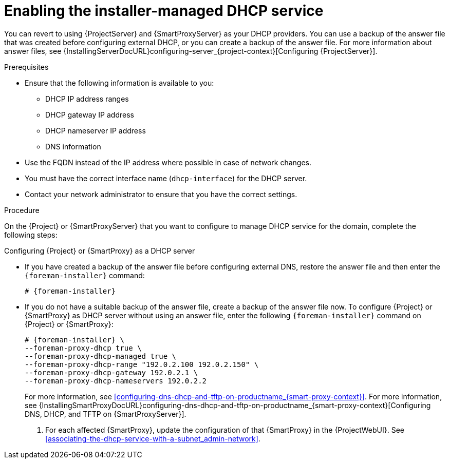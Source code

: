 [id="enabling-the-installer-managed-dhcp-service_{context}"]
= Enabling the installer-managed DHCP service

// MARC: New module. Content is based on https://github.com/theforeman/foreman-documentation/blob/master/guides/common/modules/proc_reverting-to-internal-dns-service.adoc and https://github.com/theforeman/foreman-documentation/blob/master/guides/common/modules/proc_configuring-dns-dhcp-and-tftp.adoc, and adjusted for TFTP.
// Needs to be checked if it is technically correct.

You can revert to using {ProjectServer} and {SmartProxyServer} as your DHCP providers.
You can use a backup of the answer file that was created before configuring external DHCP, or you can create a backup of the answer file.
ifndef::orcharhino[]
For more information about answer files, see {InstallingServerDocURL}configuring-server_{project-context}[Configuring {ProjectServer}].
endif::[]


.Prerequisites

ifeval::["{context}" == "{project-context}"]
* Ensure that the following information is available to you:
** DHCP IP address ranges
** DHCP gateway IP address
** DHCP nameserver IP address
** DNS information

* Use the FQDN instead of the IP address where possible in case of network changes.
endif::[]

ifeval::["{context}" == "{smart-proxy-context}"]
* You must have the correct interface name (`dhcp-interface`) for the DHCP server.
endif::[]

* Contact your network administrator to ensure that you have the correct settings.


.Procedure
On the {Project} or {SmartProxyServer} that you want to configure to manage DHCP service for the domain, complete the following steps:

.Configuring {Project} or {SmartProxy} as a DHCP server
* If you have created a backup of the answer file before configuring external DNS, restore the answer file and then enter the `{foreman-installer}` command:
+
[options="nowrap", subs="+quotes,attributes"]
-----
# {foreman-installer}
-----
+
* If you do not have a suitable backup of the answer file, create a backup of the answer file now.
To configure {Project} or {SmartProxy} as DHCP server without using an answer file, enter the following `{foreman-installer}` command on {Project} or {SmartProxy}:
+
[options="nowrap" subs="+quotes,attributes"]
----
# {foreman-installer} \
--foreman-proxy-dhcp true \
--foreman-proxy-dhcp-managed true \
--foreman-proxy-dhcp-range "192.0.2.100 192.0.2.150" \
--foreman-proxy-dhcp-gateway 192.0.2.1 \
--foreman-proxy-dhcp-nameservers 192.0.2.2
----
+
ifeval::["{context}" == "{smart-proxy-context}"]
For more information, see xref:configuring-dns-dhcp-and-tftp-on-productname_{smart-proxy-context}[].
endif::[]
ifeval::["{context}" == "{project-context}"]
For more information, see {InstallingSmartProxyDocURL}configuring-dns-dhcp-and-tftp-on-productname_{smart-proxy-context}[Configuring DNS, DHCP, and TFTP on {SmartProxyServer}].
endif::[]

. For each affected {SmartProxy}, update the configuration of that {SmartProxy} in the {ProjectWebUI}. See xref:associating-the-dhcp-service-with-a-subnet_admin-network[].


